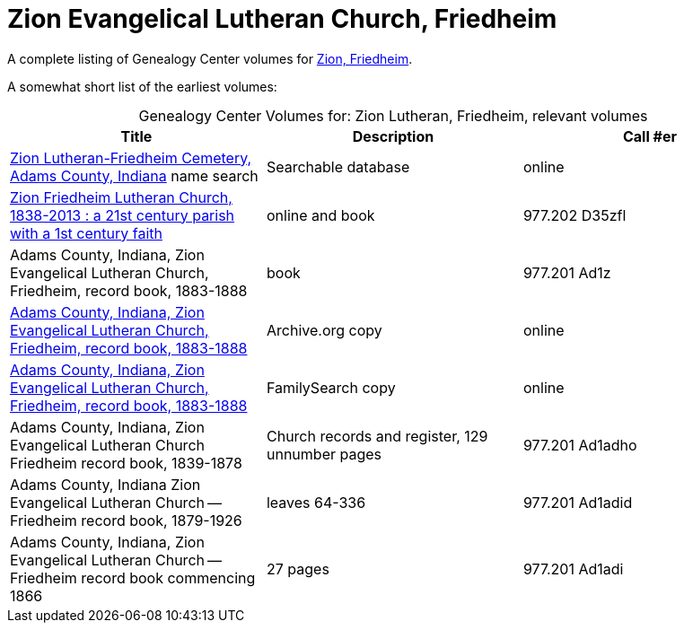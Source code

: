 = Zion Evangelical Lutheran Church, Friedheim

A complete listing of Genealogy Center volumes for link:https://acpl.polarislibrary.com/polaris/search/searchresults.aspx?ctx=24.1033.0.0.5&type=Keyword&term=Zion%20Friedheim&by=KW&sort=RELEVANCE&limit=TOM=*%20AND%20AB=24&query=&page=0&searchid=2[Zion,
Friedheim].

A somewhat short list of the earliest volumes:

[caption="Genealogy Center Volumes for: "]
.Zion Lutheran, Friedheim, relevant volumes
|===
|Title|Description|Call #er

|link:https://www.genealogycenter.info/search_adamszionfriedheim.php[Zion Lutheran-Friedheim Cemetery, Adams County, Indiana] name search|Searchable database|online

|link:https://acpl.polarislibrary.com/polaris/search/title.aspx?ctx=24.1033.0.0.5&pos=1&cn=1405600[Zion Friedheim Lutheran Church, 1838-2013 : a 21st century parish with a 1st century faith]|online and book |977.202 D35zfl

|Adams County, Indiana, Zion Evangelical Lutheran Church, Friedheim, record book, 1883-1888|book|977.201 Ad1z

|link:https://archive.org/details/adamscountyindia00fort[Adams County,
Indiana, Zion Evangelical Lutheran Church, Friedheim, record book, 1883-1888]|Archive.org copy|online

|link:https://www.familysearch.org/library/books/records/item/212203-adams-county-indiana-zion-evangelical-lutheran-church-friedheim-record-book-1883-1888[Adams County,
Indiana, Zion Evangelical Lutheran Church, Friedheim, record book, 1883-1888]|FamilySearch copy|online

|Adams County, Indiana, Zion Evangelical Lutheran Church Friedheim record book, 1839-1878|Church records and register, 129 unnumber pages|977.201 Ad1adho

|Adams County, Indiana Zion Evangelical Lutheran Church -- Friedheim record book, 1879-1926|leaves 64-336|977.201 Ad1adid

|Adams County, Indiana, Zion Evangelical Lutheran Church -- Friedheim record book commencing 1866|27 pages|977.201 Ad1adi
|===


